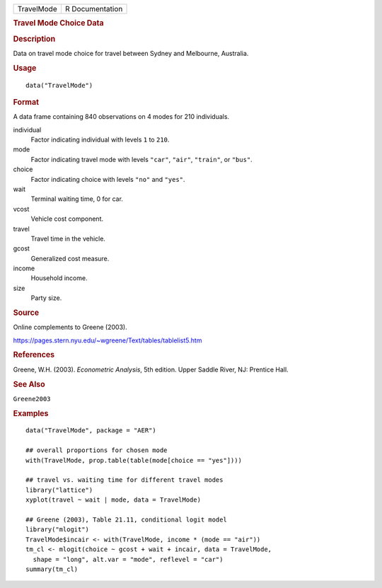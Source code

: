 .. container::

   .. container::

      ========== ===============
      TravelMode R Documentation
      ========== ===============

      .. rubric:: Travel Mode Choice Data
         :name: travel-mode-choice-data

      .. rubric:: Description
         :name: description

      Data on travel mode choice for travel between Sydney and
      Melbourne, Australia.

      .. rubric:: Usage
         :name: usage

      ::

         data("TravelMode")

      .. rubric:: Format
         :name: format

      A data frame containing 840 observations on 4 modes for 210
      individuals.

      individual
         Factor indicating individual with levels ``1`` to ``210``.

      mode
         Factor indicating travel mode with levels ``"car"``, ``"air"``,
         ``"train"``, or ``"bus"``.

      choice
         Factor indicating choice with levels ``"no"`` and ``"yes"``.

      wait
         Terminal waiting time, 0 for car.

      vcost
         Vehicle cost component.

      travel
         Travel time in the vehicle.

      gcost
         Generalized cost measure.

      income
         Household income.

      size
         Party size.

      .. rubric:: Source
         :name: source

      Online complements to Greene (2003).

      https://pages.stern.nyu.edu/~wgreene/Text/tables/tablelist5.htm

      .. rubric:: References
         :name: references

      Greene, W.H. (2003). *Econometric Analysis*, 5th edition. Upper
      Saddle River, NJ: Prentice Hall.

      .. rubric:: See Also
         :name: see-also

      ``Greene2003``

      .. rubric:: Examples
         :name: examples

      ::

         data("TravelMode", package = "AER")

         ## overall proportions for chosen mode
         with(TravelMode, prop.table(table(mode[choice == "yes"])))

         ## travel vs. waiting time for different travel modes
         library("lattice")
         xyplot(travel ~ wait | mode, data = TravelMode)

         ## Greene (2003), Table 21.11, conditional logit model
         library("mlogit")
         TravelMode$incair <- with(TravelMode, income * (mode == "air"))
         tm_cl <- mlogit(choice ~ gcost + wait + incair, data = TravelMode,
           shape = "long", alt.var = "mode", reflevel = "car")
         summary(tm_cl)
